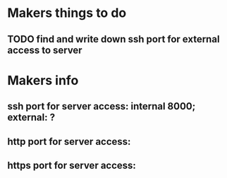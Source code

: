 * Makers things to do
** TODO find and write down ssh port for external access to server
* Makers info
** ssh port for server access: internal 8000; external: ?
** http port for server access:
** https port for server access:

